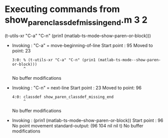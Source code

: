 #+startup: showall

* Executing commands from show_paren_classdef_missing_end.m:3:2:

  (t-utils-xr "C-a" "C-n" (prin1 (matlab-ts-mode--show-paren-or-block)))

- Invoking      : "C-a" = move-beginning-of-line
  Start point   :   95
  Moved to point:   23
  : 3:0: % (t-utils-xr "C-a" "C-n" (prin1 (matlab-ts-mode--show-paren-or-block)))
  :      ^
  No buffer modifications

- Invoking      : "C-n" = next-line
  Start point   :   23
  Moved to point:   96
  : 4:0: classdef show_paren_classdef_missing_end
  :      ^
  No buffer modifications

- Invoking      : (prin1 (matlab-ts-mode--show-paren-or-block))
  Start point   :   96
  No point movement
  standard-output:
    (96 104 nil nil t)
  No buffer modifications
